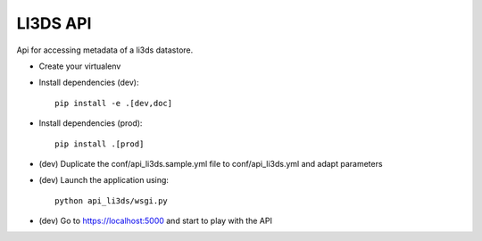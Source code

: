 LI3DS API
=========

|unix_build| |license|

Api for accessing metadata of a li3ds datastore.

* Create your virtualenv
* Install dependencies (dev)::

    pip install -e .[dev,doc]

* Install dependencies (prod)::

    pip install .[prod]

* (dev) Duplicate the conf/api_li3ds.sample.yml file to conf/api_li3ds.yml and adapt parameters

* (dev) Launch the application using::

    python api_li3ds/wsgi.py

* (dev) Go to https://localhost:5000 and start to play with the API

.. image:: https://raw.githubusercontent.com/LI3DS/api-li3ds/master/screen-api.png
    :align: center


.. |unix_build| image:: https://img.shields.io/travis/LI3DS/api-li3ds/master.svg?style=flat-square&label=unix%20build
    :target: http://travis-ci.org/LI3DS/api-li3ds
    :alt: Build status of the master branch

.. |license| image:: https://img.shields.io/badge/license-GPLv3-blue.svg?style=flat-square
    :target: https://raw.githubusercontent.com/LI3DS/api-li3ds/master/LICENSE
    :alt: Package license
